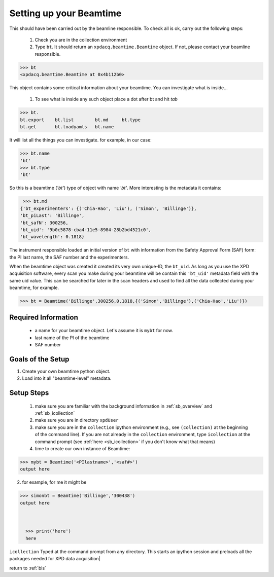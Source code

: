 .. _usb_Beamtime:

Setting up your Beamtime
------------------------

This should have been carried out by the beamline responsible.  To check all is ok,
carry out the following steps:

 #. Check you are in the collection environment
 #. Type ``bt``.  It should return an ``xpdacq.beamtime.Beamtime`` object.  If not, please contact your beamline responsible.
 
.. code-block:: python
 
  >>> bt
  <xpdacq.beamtime.Beamtime at 0x4b112b0>
  
This object contains some critical information about your beamtime.  You can investigate what is inside...

 #. To see what is inside any such object place a dot after bt and hit `tab`
 
.. code-block:: python
  
  >>> bt.
  bt.export    bt.list        bt.md     bt.type
  bt.get       bt.loadyamls   bt.name
  
It will list all the things you can investigate. for example, in our case:
   
.. code-block:: python
  
  >>> bt.name
  'bt'
  >>> bt.type
  'bt'

So this is a beamtime (`'bt'`) type of object with name `'bt'`.  More interesting
is the metadata it contains:

.. code-block:: python
  
  >>> bt.md
 {'bt_experimenters': {('Chia-Hao', 'Liu'), ('Simon', 'Billinge')},
 'bt_piLast': 'Billinge',
 'bt_safN': 300256,
 'bt_uid': '9b0c5878-cba4-11e5-8984-28b2bd4521c0',
 'bt_wavelength': 0.1818}

The instrument responsible loaded an initial version of ``bt`` with information 
from the Safety Approval Form (SAF) form: the PI last name, the SAF number
and the experimenters.

When the beamtime object was created it created its very own unique-ID, the ``bt_uid``.  
As long as you use the XPD acquisition software, every scan you make during your beamtime
will be contain this ``'bt_uid'`` metadata field with the same uid value.
This can be searched for later in the scan headers and used to find all the data
collected during your beamtime, for example.

.. code-block:: python
 
  >>> bt = Beamtime('Billinge',300256,0.1818,{('Simon','Billinge'),('Chia-Hao','Liu')})

 
Required Information
""""""""""""""""""""

 * a name for your beamtime object.  Let's assume it is ``mybt`` for now.
 * last name of the PI of the beamtime
 * SAF number

Goals of the Setup
""""""""""""""""""

#. Create your own beamtime python object.
#. Load into it all "beamtime-level" metadata.

Setup Steps
"""""""""""

 #. make sure you are familiar with the background information in :ref:`sb_overview` and :ref:`sb_icollection` 
 #. make sure you are in directory ``xpdUser``
 #. make sure you are in the ``collection`` ipython environment (e.g., see ``(collection)`` at the beginning of the command line).  If you are not already in the ``collection`` environment, type ``icollection`` at the command prompt (see :ref:`here <sb_icollection>` if you don't know what that means)
 #. time to create our own instance of Beamtime:

.. code-block:: python

  >>> mybt = Beamtime('<PIlastname>','<saf#>')
  output here
   
2. for example, for me it might be

.. code-block:: python

  >>> simonbt = Beamtime('Billinge','300438')
  output here



    >>> print('here')
    here

``icollection`` Typed at the command prompt from any directory.  This starts an ipython session and preloads all the packages needed for XPD data acquisition|

return to :ref:`bls`
